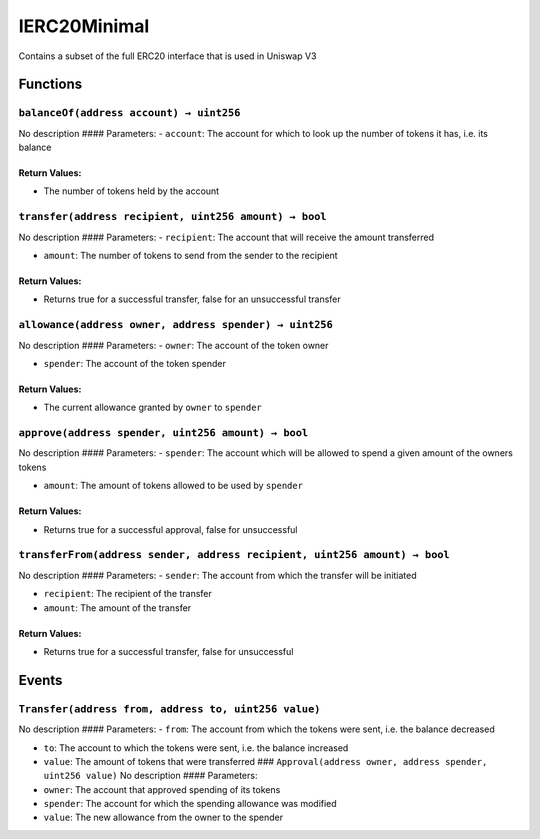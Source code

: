 IERC20Minimal
=============

Contains a subset of the full ERC20 interface that is used in Uniswap V3

Functions
---------

``balanceOf(address account) → uint256``
~~~~~~~~~~~~~~~~~~~~~~~~~~~~~~~~~~~~~~~~

No description #### Parameters: - ``account``: The account for which to
look up the number of tokens it has, i.e. its balance

Return Values:
^^^^^^^^^^^^^^

-  The number of tokens held by the account

``transfer(address recipient, uint256 amount) → bool``
~~~~~~~~~~~~~~~~~~~~~~~~~~~~~~~~~~~~~~~~~~~~~~~~~~~~~~

No description #### Parameters: - ``recipient``: The account that will
receive the amount transferred

-  ``amount``: The number of tokens to send from the sender to the
   recipient

.. _return-values-1:

Return Values:
^^^^^^^^^^^^^^

-  Returns true for a successful transfer, false for an unsuccessful
   transfer

``allowance(address owner, address spender) → uint256``
~~~~~~~~~~~~~~~~~~~~~~~~~~~~~~~~~~~~~~~~~~~~~~~~~~~~~~~

No description #### Parameters: - ``owner``: The account of the token
owner

-  ``spender``: The account of the token spender

.. _return-values-2:

Return Values:
^^^^^^^^^^^^^^

-  The current allowance granted by ``owner`` to ``spender``

``approve(address spender, uint256 amount) → bool``
~~~~~~~~~~~~~~~~~~~~~~~~~~~~~~~~~~~~~~~~~~~~~~~~~~~

No description #### Parameters: - ``spender``: The account which will be
allowed to spend a given amount of the owners tokens

-  ``amount``: The amount of tokens allowed to be used by ``spender``

.. _return-values-3:

Return Values:
^^^^^^^^^^^^^^

-  Returns true for a successful approval, false for unsuccessful

``transferFrom(address sender, address recipient, uint256 amount) → bool``
~~~~~~~~~~~~~~~~~~~~~~~~~~~~~~~~~~~~~~~~~~~~~~~~~~~~~~~~~~~~~~~~~~~~~~~~~~

No description #### Parameters: - ``sender``: The account from which the
transfer will be initiated

-  ``recipient``: The recipient of the transfer

-  ``amount``: The amount of the transfer

.. _return-values-4:

Return Values:
^^^^^^^^^^^^^^

-  Returns true for a successful transfer, false for unsuccessful

Events
------

``Transfer(address from, address to, uint256 value)``
~~~~~~~~~~~~~~~~~~~~~~~~~~~~~~~~~~~~~~~~~~~~~~~~~~~~~

No description #### Parameters: - ``from``: The account from which the
tokens were sent, i.e. the balance decreased

-  ``to``: The account to which the tokens were sent, i.e. the balance
   increased

-  ``value``: The amount of tokens that were transferred ###
   ``Approval(address owner, address spender, uint256 value)`` No
   description #### Parameters:

-  ``owner``: The account that approved spending of its tokens

-  ``spender``: The account for which the spending allowance was
   modified

-  ``value``: The new allowance from the owner to the spender
